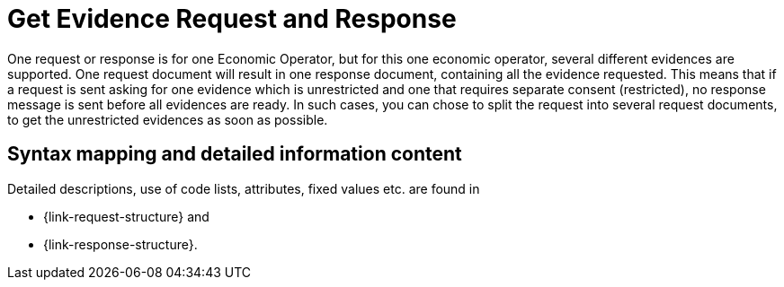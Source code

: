 
= Get Evidence Request and Response

One request or response is for one Economic Operator, but for this one economic operator, several different evidences are supported. One request document will result in one response document, containing all the evidence requested. This means that if a request is sent asking for one evidence which is unrestricted and one that requires separate consent (restricted), no response message is sent before all evidences are ready. In such cases, you can chose to split the request into several request documents, to get the unrestricted evidences as soon as possible.

== Syntax mapping and detailed information content

Detailed descriptions, use of code lists, attributes, fixed values etc. are found in

* {link-request-structure} and
* {link-response-structure}.
